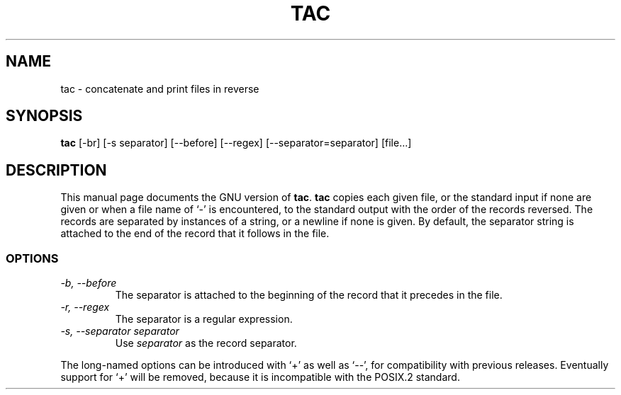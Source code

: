 .TH TAC 1
.SH NAME
tac \- concatenate and print files in reverse
.SH SYNOPSIS
.B tac
[\-br] [\-s separator] [\-\-before] [\-\-regex] [\-\-separator=separator]
[file...]
.SH DESCRIPTION
This manual page
documents the GNU version of
.BR tac .
.B tac
copies each given file, or the standard input if none are given or
when a file name of `-' is encountered, to the standard output with
the order of the records reversed.  The records are separated by
instances of a string, or a newline if none is given.  By default, the
separator string is attached to the end of the record that it follows
in the file.
.SS OPTIONS
.TP
.I "\-b, \-\-before"
The separator is attached to the beginning of the record that it
precedes in the file.
.TP
.I "\-r, \-\-regex"
The separator is a regular expression.
.TP
.I "\-s, \-\-separator separator"
Use
.I separator
as the record separator.
.PP
The long-named options can be introduced with `+' as well as `\-\-',
for compatibility with previous releases.  Eventually support for `+'
will be removed, because it is incompatible with the POSIX.2 standard.
